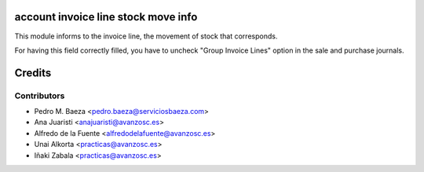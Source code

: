 account invoice line stock move info
====================================
This module informs to the invoice line, the movement of stock that
corresponds.

For having this field correctly filled, you have to uncheck "Group Invoice
Lines" option in the sale and purchase journals.

Credits
=======

Contributors
------------
* Pedro M. Baeza <pedro.baeza@serviciosbaeza.com>
* Ana Juaristi <anajuaristi@avanzosc.es>
* Alfredo de la Fuente <alfredodelafuente@avanzosc.es>
* Unai Alkorta <practicas@avanzosc.es>
* Iñaki Zabala <practicas@avanzosc.es>
